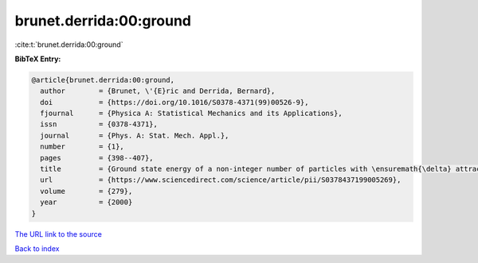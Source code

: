 brunet.derrida:00:ground
========================

:cite:t:`brunet.derrida:00:ground`

**BibTeX Entry:**

.. code-block:: bibtex

   @article{brunet.derrida:00:ground,
     author        = {Brunet, \'{E}ric and Derrida, Bernard},
     doi           = {https://doi.org/10.1016/S0378-4371(99)00526-9},
     fjournal      = {Physica A: Statistical Mechanics and its Applications},
     issn          = {0378-4371},
     journal       = {Phys. A: Stat. Mech. Appl.},
     number        = {1},
     pages         = {398--407},
     title         = {Ground state energy of a non-integer number of particles with \ensuremath{\delta} attractive interactions},
     url           = {https://www.sciencedirect.com/science/article/pii/S0378437199005269},
     volume        = {279},
     year          = {2000}
   }
`The URL link to the source <https://www.sciencedirect.com/science/article/pii/S0378437199005269>`_


`Back to index <../By-Cite-Keys.html>`_
